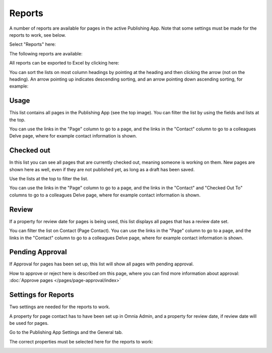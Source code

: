 Reports
==========

A number of reports are available for pages in the active Publishing App. Note that some settings must be made for the reports to work, see below.

Select "Reports" here:

.. image:: pages-reports-menu.png

The following reports are available:

.. image:: pages-reports-all.png

All reports can be exported to Excel by clicking here:

.. image:: reports-excel.png

You can sort the lists on most column headings by pointing at the heading and then clicking the arrow (not on the heading). An arrow pointing up indicates descending sorting, and an arrow pointing down ascending sorting, for example:

.. image:: reports-sort.png

Usage
*********
This list contains all pages in the Publishing App (see the top image). You can filter the list by using the fields and lists at the top.

You can use the links in the "Page" column to go to a page, and the links in the "Contact" column to go to a colleagues Delve page, where for example contact information is shown.

Checked out
************
In this list you can see all pages that are currently checked out, meaning someone is working on them. New pages are shown here as well, even if they are not published yet, as long as a draft has been saved.

.. image:: pages-reports-checked-out.png

Use the lists at the top to filter the list.

You can use the links in the "Page" column to go to a page, and the links in the "Contact" and "Checked Out To" columns to go to a colleagues Delve page, where for example contact information is shown.

Review
********
If a property for review date for pages is being used, this list displays all pages that has a review date set.

.. image:: pages-reports-review.png

You can filter the list on Contact (Page Contact). You can use the links in the "Page" column to go to a page, and the links in the "Contact" column to go to a colleagues Delve page, where for example contact information is shown.
 
Pending Approval
**********************
If Approval for pages has been set up, this list will show all pages with pending approval.

How to approve or reject here is described om this page, where you can find more information about approval: :doc:`Approve pages </pages/page-approval/index>`

Settings for Reports
*********************
Two settings are needed for the reports to work.

A property for page contact has to have been set up in Omnia Admin, and a property for review date, if review date will be used for pages.

Go to the Publishing App Settings and the General tab.

.. image:: reports-settings.png

The correct properties must be selected here for the reports to work:

.. image:: reports-settings-lists.png

